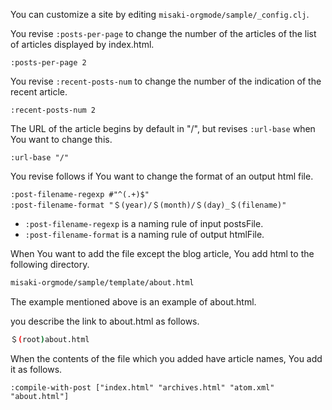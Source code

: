 # @layout post
# @title Customization
# @date 2070-1-1 
# @tags tag2
#+OPTIONS: toc:nil
You can customize a site by editing =misaki-orgmode/sample/_config.clj=.

You revise =:posts-per-page= to change the number of the articles of the list of articles displayed by index.html.
#+BEGIN_EXAMPLE
 :posts-per-page 2
#+END_EXAMPLE

You revise =:recent-posts-num= to change the number of the indication of the recent article.
#+BEGIN_EXAMPLE
 :recent-posts-num 2
#+END_EXAMPLE

The URL of the article begins by default in "/", but revises =:url-base= when You want to change this.
#+BEGIN_EXAMPLE
 :url-base "/"
#+END_EXAMPLE

You revise follows if You want to change the format of an output html file.
#+BEGIN_EXAMPLE
 :post-filename-regexp #"^(.+)$"
 :post-filename-format "＄(year)/＄(month)/＄(day)_＄(filename)"
#+END_EXAMPLE
- =:post-filename-regexp= is a naming rule of input postsFile.
- =:post-filename-format= is a naming rule of output htmlFile.

When You want to add the file except the blog article, You add html to the following directory.
#+BEGIN_SRC sh
misaki-orgmode/sample/template/about.html
#+END_SRC
The example mentioned above is an example of about.html.

you describe the link to about.html as follows.
#+BEGIN_SRC sh
＄(root)about.html
#+END_SRC

When the contents of the file which you added have article names, You add it as follows.
#+BEGIN_EXAMPLE
 :compile-with-post ["index.html" "archives.html" "atom.xml" "about.html"]
#+END_EXAMPLE

